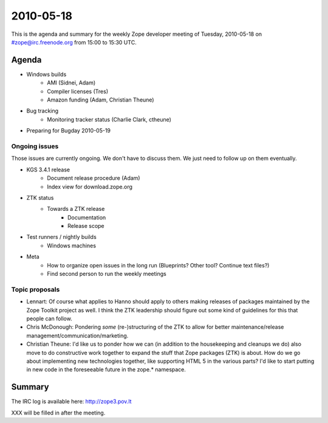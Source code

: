 ==========
2010-05-18
==========

This is the agenda and summary for the weekly Zope developer meeting of
Tuesday, 2010-05-18 on #zope@irc.freenode.org from 15:00 to 15:30 UTC.

Agenda
======

- Windows builds
    - AMI (Sidnei, Adam)
    - Compiler licenses (Tres)
    - Amazon funding (Adam, Christian Theune)

- Bug tracking
    - Monitoring tracker status (Charlie Clark, ctheune)

- Preparing for Bugday 2010-05-19


Ongoing issues
--------------

Those issues are currently ongoing. We don't have to discuss them. We just
need to follow up on them eventually.

- KGS 3.4.1 release
    - Document release procedure (Adam)
    - Index view for download.zope.org

- ZTK status
    - Towards a ZTK release
        - Documentation
        - Release scope

- Test runners / nightly builds
      - Windows machines

- Meta
    - How to organize open issues in the long run (Blueprints?
      Other tool? Continue text files?)
    - Find second person to run the weekly meetings


Topic proposals
---------------

- Lennart: Of course what applies to Hanno should apply to others making
  releases of packages maintained by the Zope Toolkit project as well. I think
  the ZTK leadership should figure out some kind of guidelines for this that
  people can follow.

- Chris McDonough: Pondering *some* (re-)structuring of the ZTK to allow for
  better maintenance/release management/communication/marketing. 

- Christian Theune: I'd like us to ponder how we can (in addition to the
  housekeeping and cleanups we do) also move to do constructive work together
  to expand the stuff that Zope packages (ZTK) is about. How do we go about
  implementing new technologies together, like supporting HTML 5 in the
  various parts? I'd like to start putting in new code in the foreseeable
  future in the zope.* namespace.

Summary
=======

The IRC log is available here:
http://zope3.pov.lt

XXX will be filled in after the meeting.
